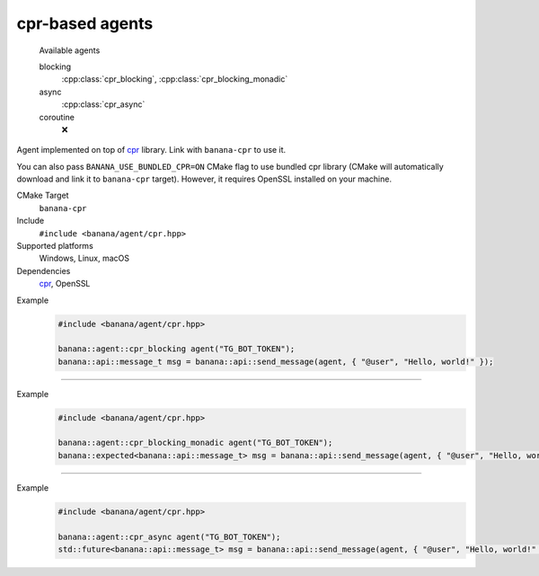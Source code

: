 .. _banana-api-banana-agents-cpr:

cpr-based agents
================

  Available agents

  blocking
     :cpp:class:`cpr_blocking`, :cpp:class:`cpr_blocking_monadic`
  async
     :cpp:class:`cpr_async`
  coroutine
     ❌

Agent implemented on top of `cpr <https://github.com/whoshuu/cpr>`_ library. Link with ``banana-cpr`` to use it.

You can also pass ``BANANA_USE_BUNDLED_CPR=ON`` CMake flag to use bundled cpr library (CMake will automatically download and link it to ``banana-cpr`` target).
However, it requires OpenSSL installed on your machine.

CMake Target
  ``banana-cpr``
Include
  ``#include <banana/agent/cpr.hpp>``
Supported platforms
  Windows, Linux, macOS
Dependencies
  `cpr <https://github.com/whoshuu/cpr>`_, OpenSSL

.. cpp:namespace: banana::agent
.. cpp:class:: cpr_blocking

   cpr-based blocking agent with exception-based error handling.

   .. cpp:function:: cpr_blocking::cpr_blocking(std::string token)

      Default constructor accepting Telegram Bot token.

   .. cpp:function:: template <class Traits, class R = typename Traits::response_type> \
                     R request(std::string body)

      Part of the required agent interface.

Example
   .. code-block:: C++

      #include <banana/agent/cpr.hpp>

      banana::agent::cpr_blocking agent("TG_BOT_TOKEN");
      banana::api::message_t msg = banana::api::send_message(agent, { "@user", "Hello, world!" });

----------------------

.. cpp:namespace: banana::agent
.. cpp:class:: cpr_blocking_monadic

   cpr-based blocking agent with monadic error handling.

   .. cpp:function:: cpr_blocking_monadic::cpr_blocking_monadic(std::string token)

      Default constructor accepting Telegram Bot token.

   .. cpp:function:: template <class Traits, class R = typename Traits::response_type> \
                     expected<R> request(std::string body)

      Part of the required agent interface.

Example
  .. code-block:: C++

     #include <banana/agent/cpr.hpp>

     banana::agent::cpr_blocking_monadic agent("TG_BOT_TOKEN");
     banana::expected<banana::api::message_t> msg = banana::api::send_message(agent, { "@user", "Hello, world!" });

----------------------

.. cpp:namespace: banana::agent
.. cpp:class:: cpr_async

   cpr-based non-blocking agent that wraps all requests in `std::async`.

   .. cpp:function:: cpr_async::cpr_async(std::string token)

      Default constructor accepting Telegram Bot token.

   .. cpp:function:: template <class Traits, class R = typename Traits::response_type> \
                     std::future<R> request(std::string body)

      Part of the required agent interface.

Example
   .. code-block:: C++

      #include <banana/agent/cpr.hpp>

      banana::agent::cpr_async agent("TG_BOT_TOKEN");
      std::future<banana::api::message_t> msg = banana::api::send_message(agent, { "@user", "Hello, world!" });
